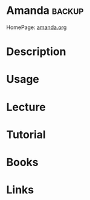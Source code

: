#+TAGS: backup


* Amanda							     :backup:
HomePage: [[http://www.amanda.org/][amanda.org]]
* Description
* Usage
* Lecture
* Tutorial
* Books
* Links
